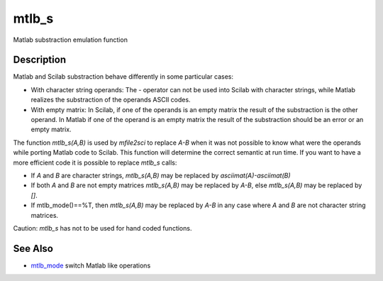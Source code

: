 


mtlb_s
======

Matlab substraction emulation function



Description
~~~~~~~~~~~

Matlab and Scilab substraction behave differently in some particular
cases:


+ With character string operands: The `-` operator can not be used
  into Scilab with character strings, while Matlab realizes the
  substraction of the operands ASCII codes.
+ With empty matrix: In Scilab, if one of the operands is an empty
  matrix the result of the substraction is the other operand. In Matlab
  if one of the operand is an empty matrix the result of the
  substraction should be an error or an empty matrix.


The function `mtlb_s(A,B)` is used by `mfile2sci` to replace `A-B`
when it was not possible to know what were the operands while porting
Matlab code to Scilab. This function will determine the correct
semantic at run time. If you want to have a more efficient code it is
possible to replace `mtlb_s` calls:


+ If `A` and `B` are character strings, `mtlb_s(A,B)` may be replaced
  by `asciimat(A)-asciimat(B)`
+ If both `A` and `B` are not empty matrices `mtlb_s(A,B)` may be
  replaced by `A-B`, else `mtlb_s(A,B)` may be replaced by `[]`.
+ If mtlb_mode()==%T, then `mtlb_s(A,B)` may be replaced by `A-B` in
  any case where `A` and `B` are not character string matrices.


Caution: `mtlb_s` has not to be used for hand coded functions.



See Also
~~~~~~~~


+ `mtlb_mode`_ switch Matlab like operations


.. _mtlb_mode: mtlb_mode.html


